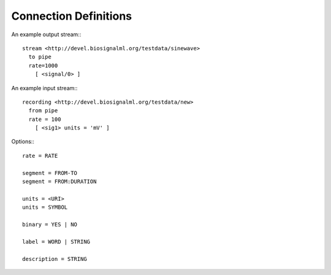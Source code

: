 Connection Definitions
----------------------

An example output stream:::

  stream <http://devel.biosignalml.org/testdata/sinewave>
    to pipe
    rate=1000
      [ <signal/0> ]


An example input stream:::

  recording <http://devel.biosignalml.org/testdata/new>
    from pipe
    rate = 100
      [ <sig1> units = 'mV' ]


Options:::

  rate = RATE

  segment = FROM-TO
  segment = FROM:DURATION

  units = <URI>
  units = SYMBOL

  binary = YES | NO

  label = WORD | STRING

  description = STRING
